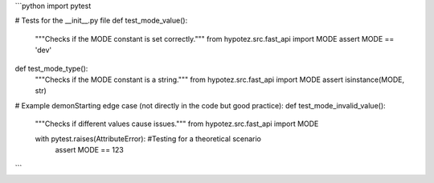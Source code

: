 ```python
import pytest

# Tests for the __init__.py file
def test_mode_value():
    """Checks if the MODE constant is set correctly."""
    from hypotez.src.fast_api import MODE
    assert MODE == 'dev'


def test_mode_type():
    """Checks if the MODE constant is a string."""
    from hypotez.src.fast_api import MODE
    assert isinstance(MODE, str)

# Example demonStarting edge case (not directly in the code but good practice):
def test_mode_invalid_value():
    """Checks if different values cause issues."""
    from hypotez.src.fast_api import MODE

    with pytest.raises(AttributeError):  #Testing for a theoretical scenario
        assert MODE == 123
```